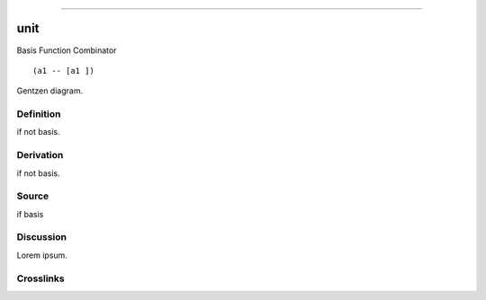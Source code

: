 --------------

unit
^^^^^^

Basis Function Combinator


::

  (a1 -- [a1 ])



Gentzen diagram.


Definition
~~~~~~~~~~

if not basis.


Derivation
~~~~~~~~~~

if not basis.


Source
~~~~~~~~~~

if basis


Discussion
~~~~~~~~~~

Lorem ipsum.


Crosslinks
~~~~~~~~~~


